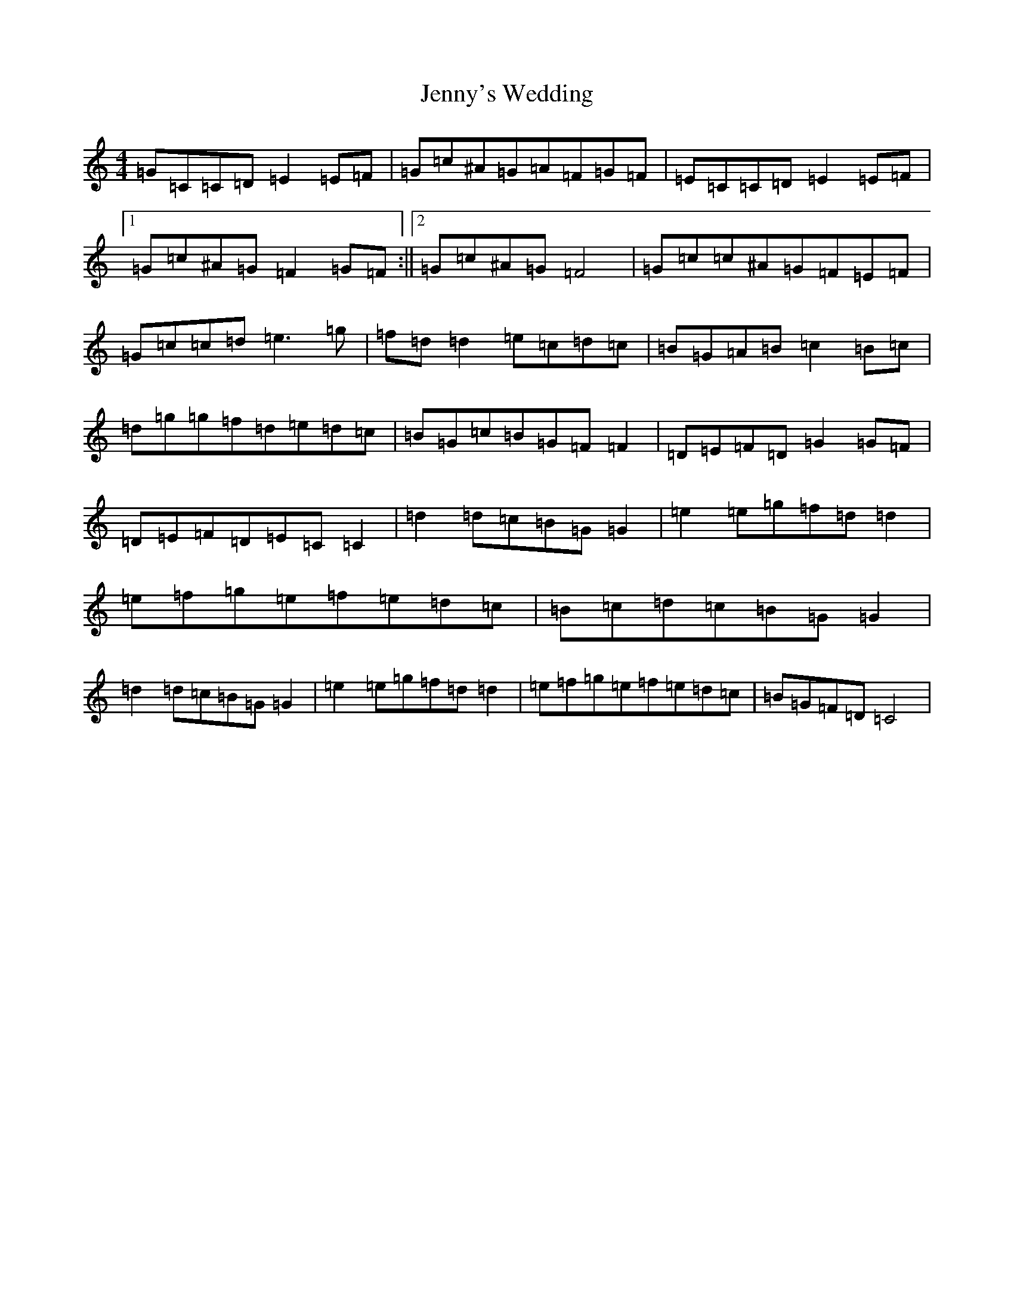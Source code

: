 X: 14712
T: Jenny's Wedding
S: https://thesession.org/tunes/1347#setting14693
Z: D Major
R: reel
M:4/4
L:1/8
K: C Major
=G=C=C=D=E2=E=F|=G=c^A=G=A=F=G=F|=E=C=C=D=E2=E=F|1=G=c^A=G=F2=G=F:||2=G=c^A=G=F4|=G=c=c^A=G=F=E=F|=G=c=c=d=e3=g|=f=d=d2=e=c=d=c|=B=G=A=B=c2=B=c|=d=g=g=f=d=e=d=c|=B=G=c=B=G=F=F2|=D=E=F=D=G2=G=F|=D=E=F=D=E=C=C2|=d2=d=c=B=G=G2|=e2=e=g=f=d=d2|=e=f=g=e=f=e=d=c|=B=c=d=c=B=G=G2|=d2=d=c=B=G=G2|=e2=e=g=f=d=d2|=e=f=g=e=f=e=d=c|=B=G=F=D=C4|